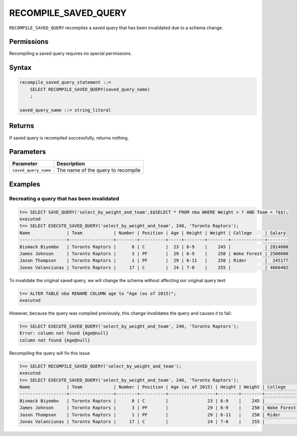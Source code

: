 .. _recompile_saved_query:

**************************
RECOMPILE_SAVED_QUERY
**************************

``RECOMPILE_SAVED_QUERY`` recompiles a saved query that has been invalidated due to a schema change.

Permissions
=============

Recompiling a saved query requires no special permissions.

Syntax
==========

.. code-block:: postgres

   recompile_saved_query_statement ::=
       SELECT RECOMPILE_SAVED_QUERY(saved_query_name)
       ;

   saved_query_name ::= string_literal

Returns
==========

If saved query is recompiled successfully, returns nothing.

Parameters
============

.. list-table:: 
   :widths: auto
   :header-rows: 1
   
   * - Parameter
     - Description
   * - ``saved_query_name``
     - The name of the query to recompile

Examples
===========

Recreating a query that has been invalidated
-------------------------------------------------

.. code-block:: psql

   t=> SELECT SAVE_QUERY('select_by_weight_and_team',$$SELECT * FROM nba WHERE Weight > ? AND Team = ?$$);
   executed
   t=> SELECT EXECUTE_SAVED_QUERY('select_by_weight_and_team', 240, 'Toronto Raptors');
   Name              | Team            | Number | Position | Age | Height | Weight | College     | Salary 
   ------------------+-----------------+--------+----------+-----+--------+--------+-------------+--------
   Bismack Biyombo   | Toronto Raptors |      8 | C        |  23 | 6-9    |    245 |             | 2814000
   James Johnson     | Toronto Raptors |      3 | PF       |  29 | 6-9    |    250 | Wake Forest | 2500000
   Jason Thompson    | Toronto Raptors |      1 | PF       |  29 | 6-11   |    250 | Rider       |  245177
   Jonas Valanciunas | Toronto Raptors |     17 | C        |  24 | 7-0    |    255 |             | 4660482
   

To invalidate the original saved query, we will change the schema without affecting our original query text:

.. code-block:: psql

   t=> ALTER TABLE nba RENAME COLUMN age to "Age (as of 2015)";
   executed

However, because the query was compiled previously, this change invalidates the query and causes it to fail:

.. code-block:: psql

   t=> SELECT EXECUTE_SAVED_QUERY('select_by_weight_and_team', 240, 'Toronto Raptors');
   Error: column not found {Age@null}
   column not found {Age@null}

Recompiling the query will fix this issue

.. code-block:: psql
   
   t=> SELECT RECOMPILE_SAVED_QUERY('select_by_weight_and_team');
   executed
   t=> SELECT EXECUTE_SAVED_QUERY('select_by_weight_and_team', 240, 'Toronto Raptors');
   Name              | Team            | Number | Position | Age (as of 2015) | Height | Weight | College     | Salary 
   ------------------+-----------------+--------+----------+------------------+--------+--------+-------------+--------
   Bismack Biyombo   | Toronto Raptors |      8 | C        |               23 | 6-9    |    245 |             | 2814000
   James Johnson     | Toronto Raptors |      3 | PF       |               29 | 6-9    |    250 | Wake Forest | 2500000
   Jason Thompson    | Toronto Raptors |      1 | PF       |               29 | 6-11   |    250 | Rider       |  245177
   Jonas Valanciunas | Toronto Raptors |     17 | C        |               24 | 7-0    |    255 |             | 4660482
